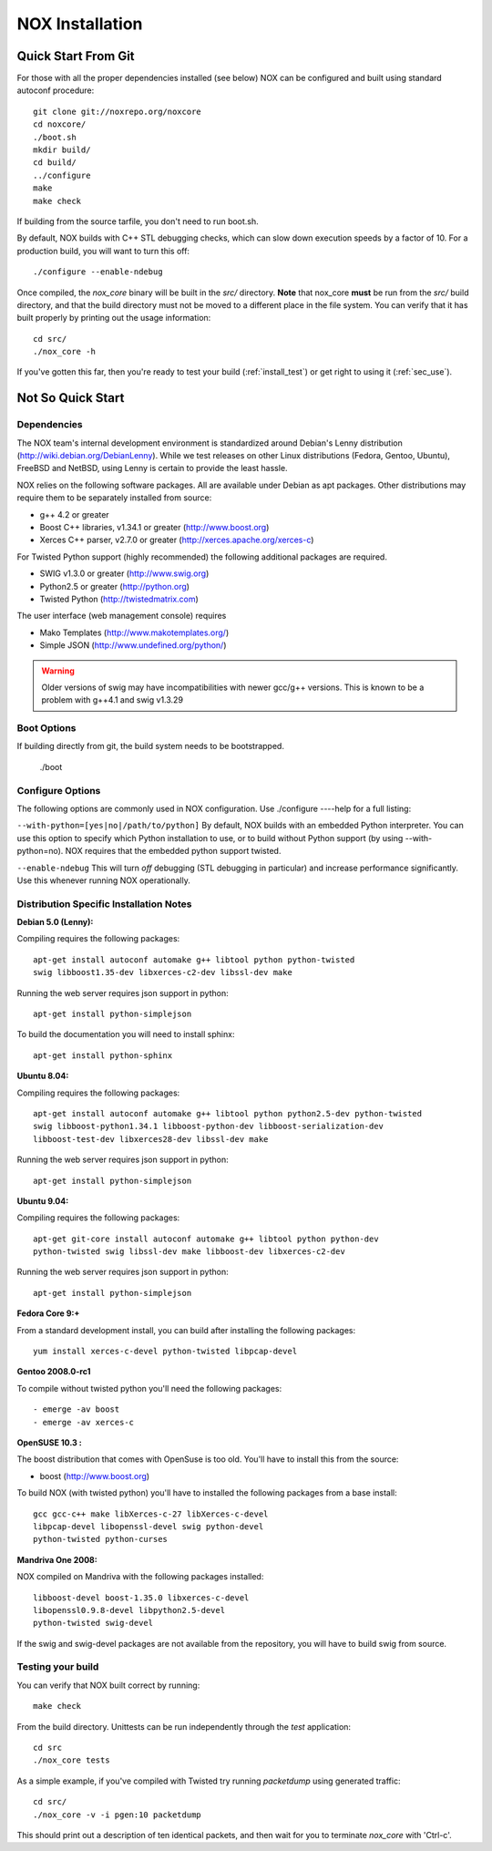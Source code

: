 .. _installation:

NOX Installation
===============================

Quick Start From Git
--------------------

For those with all the proper dependencies installed (see below) NOX can
be configured and built using standard autoconf procedure:: 

   git clone git://noxrepo.org/noxcore
   cd noxcore/
   ./boot.sh
   mkdir build/
   cd build/
   ../configure 
   make
   make check

If building from the source tarfile, you don't need to run boot.sh.

By default, NOX builds with C++ STL debugging checks, which can slow
down execution speeds by a factor of 10.  For a production build, 
you will want to turn this off::

   ./configure --enable-ndebug

Once compiled, the *nox_core* binary will be built in the *src/*
directory.  **Note** that nox_core **must** be run from the *src/*
build directory, and that the build directory must not be moved to a
different place in the file system.  You can verify that it has built
properly by printing out the usage information::

    cd src/
    ./nox_core -h

If you've gotten this far, then you're ready to test your build
(:ref:`install_test`) or get right to using it (:ref:`sec_use`).

Not So Quick Start
-------------------

Dependencies
^^^^^^^^^^^^^^

The NOX team's internal development environment is standardized around
Debian's Lenny distribution (http://wiki.debian.org/DebianLenny).  While
we test releases on other Linux distributions (Fedora, Gentoo, Ubuntu),
FreeBSD and NetBSD, using Lenny is certain to provide the least hassle. 

NOX relies on the following software packages.  All are available under
Debian as apt packages. Other distributions may require them to be
separately installed from source:

* g++ 4.2 or greater
* Boost C++ libraries, v1.34.1 or greater (http://www.boost.org)
* Xerces C++ parser, v2.7.0 or greater (http://xerces.apache.org/xerces-c)

For Twisted Python support (highly recommended) the following additional packages are required.

* SWIG v1.3.0 or greater (http://www.swig.org)
* Python2.5 or greater (http://python.org)
* Twisted Python (http://twistedmatrix.com)

The user interface (web management console) requires

* Mako Templates (http://www.makotemplates.org/)
* Simple JSON (http://www.undefined.org/python/)

.. warning::
   Older versions of swig may have incompatibilities with newer gcc/g++
   versions.  This is known to be a problem with g++4.1 and swig v1.3.29

Boot Options
^^^^^^^^^^^^^

If building directly from git, the build system needs to be
bootstrapped.  

  ./boot 


Configure Options
^^^^^^^^^^^^^^^^^^

The following options are commonly used in NOX configuration.  Use
./configure ----help for a full listing: 

``--with-python=[yes|no|/path/to/python]`` By default, NOX builds with
an embedded Python interpreter.  You can use this option to specify
which Python installation to use, or to build without Python support
(by using --with-python=no).  NOX requires that the embedded python
support twisted.

``--enable-ndebug`` This will turn *off* debugging (STL debugging in
particular) and increase performance significantly.  Use this whenever
running NOX operationally.

Distribution Specific Installation Notes
^^^^^^^^^^^^^^^^^^^^^^^^^^^^^^^^^^^^^^^^^^

**Debian 5.0 (Lenny):**

Compiling requires the following packages:: 

  apt-get install autoconf automake g++ libtool python python-twisted
  swig libboost1.35-dev libxerces-c2-dev libssl-dev make
  
Running the web server requires json support in python::
  
  apt-get install python-simplejson

To build the documentation you will need to install sphinx::

  apt-get install python-sphinx

**Ubuntu 8.04:**

Compiling requires the following packages:: 

    apt-get install autoconf automake g++ libtool python python2.5-dev python-twisted
    swig libboost-python1.34.1 libboost-python-dev libboost-serialization-dev
    libboost-test-dev libxerces28-dev libssl-dev make

Running the web server requires json support in python::

    apt-get install python-simplejson

**Ubuntu 9.04:**

Compiling requires the following packages:: 

    apt-get git-core install autoconf automake g++ libtool python python-dev 
    python-twisted swig libssl-dev make libboost-dev libxerces-c2-dev

Running the web server requires json support in python::

    apt-get install python-simplejson

**Fedora Core 9:+**

From a standard development install, you can build
after installing the following packages::
  
  yum install xerces-c-devel python-twisted libpcap-devel

**Gentoo 2008.0-rc1**

To compile without twisted python you'll need the following packages::
    
  - emerge -av boost
  - emerge -av xerces-c

**OpenSUSE 10.3 :**

The boost distribution that comes with OpenSuse is too old.  You'll have
to install this from the source:

* boost (http://www.boost.org)

To build NOX (with twisted python) you'll have to installed the
following packages from a base install::

  gcc gcc-c++ make libXerces-c-27 libXerces-c-devel
  libpcap-devel libopenssl-devel swig python-devel 
  python-twisted python-curses 

**Mandriva One 2008:**

NOX compiled on Mandriva with the following packages installed::

  libboost-devel boost-1.35.0 libxerces-c-devel
  libopenssl0.9.8-devel libpython2.5-devel
  python-twisted swig-devel

If the swig and swig-devel packages are not available from the repository, you
will have to build swig from source.

.. _install_test:

Testing your build
^^^^^^^^^^^^^^^^^^^^

You can verify that NOX built correct by running::

    make check

From the build directory.  Unittests can be run independently through
the *test* application::

    cd src
    ./nox_core tests

As a simple example, if you've compiled with Twisted try running
*packetdump* using generated traffic::

    cd src/
    ./nox_core -v -i pgen:10 packetdump

This should print out a description of ten identical packets,
and then wait for you to terminate *nox_core* with 'Ctrl-c'.
